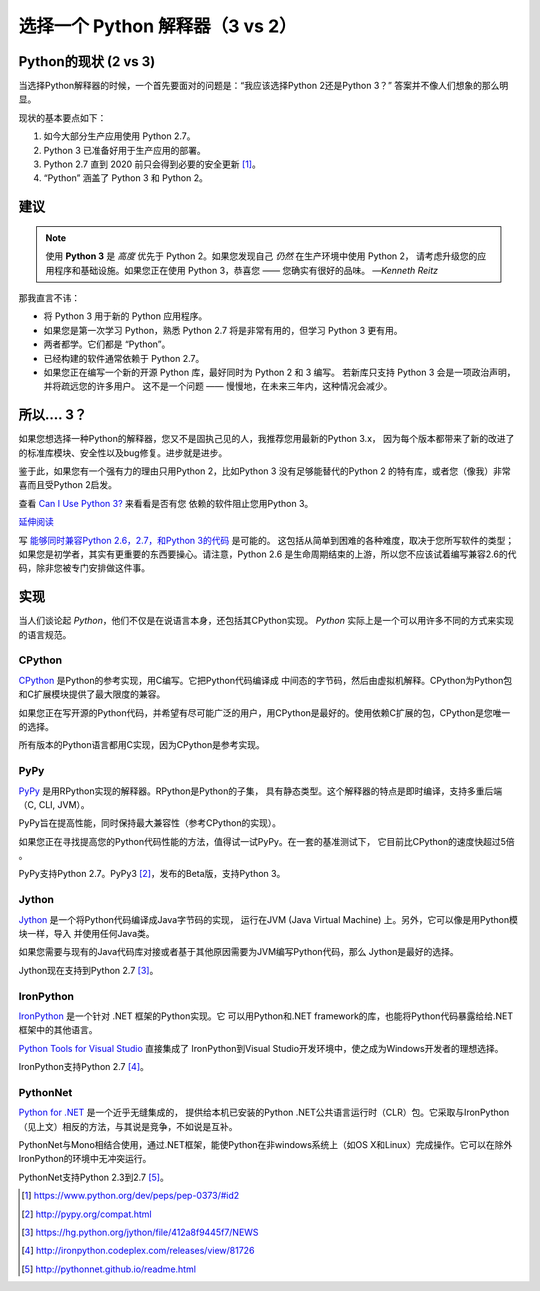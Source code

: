 选择一个 Python 解释器（3 vs 2）
============================================

.. image:: https://farm5.staticflickr.com/4265/34484834733_5b80f65ab1_k_d.jpg

.. _which-python:

Python的现状 (2 vs 3)
~~~~~~~~~~~~~~~~~~~~~~~~~~~~

当选择Python解释器的时候，一个首先要面对的问题是：“我应该选择Python 2还是Python 3？” 答案并不像人们想象的那么明显。


现状的基本要点如下：

1. 如今大部分生产应用使用 Python 2.7。
2. Python 3 已准备好用于生产应用的部署。
3. Python 2.7 直到 2020 前只会得到必要的安全更新 [#pep373_eol]_。
4. “Python” 涵盖了 Python 3 和 Python 2。

建议
~~~~~~~~~~~~~~~


.. note:: 使用 **Python 3** 是 *高度* 优先于 Python 2。如果您发现自己 *仍然* 在生产环境中使用 Python 2，
 请考虑升级您的应用程序和基础设施。如果您正在使用 Python 3，恭喜您 —— 您确实有很好的品味。
 —*Kenneth Reitz*

那我直言不讳：

- 将 Python 3 用于新的 Python 应用程序。
- 如果您是第一次学习 Python，熟悉 Python 2.7 将是非常有用的，但学习 Python 3 更有用。
- 两者都学。它们都是 “Python”。
- 已经构建的软件通常依赖于 Python 2.7。
- 如果您正在编写一个新的开源 Python 库，最好同时为 Python 2 和 3 编写。
  若新库只支持 Python 3 会是一项政治声明，并将疏远您的许多用户。
  这不是一个问题 —— 慢慢地，在未来三年内，这种情况会减少。

所以.... 3？
~~~~~~~~~~~~~~~~

如果您想选择一种Python的解释器，您又不是固执己见的人，我推荐您用最新的Python 3.x，
因为每个版本都带来了新的改进了的标准库模块、安全性以及bug修复。进步就是进步。

鉴于此，如果您有一个强有力的理由只用Python 2，比如Python 3 没有足够能替代的Python 2
的特有库，或者您（像我）非常喜而且受Python 2启发。

查看 `Can I Use Python 3? <https://caniusepython3.com/>`_ 来看看是否有您
依赖的软件阻止您用Python 3。

`延伸阅读 <http://wiki.python.org/moin/Python2orPython3>`_

写 `能够同时兼容Python 2.6，2.7，和Python 3的代码 <https://docs.python.org/3/howto/pyporting.html>`_ 是可能的。
这包括从简单到困难的各种难度，取决于您所写软件的类型；如果您是初学者，其实有更重要的东西要操心。请注意，Python 2.6
是生命周期结束的上游，所以您不应该试着编写兼容2.6的代码，除非您被专门安排做这件事。

实现
~~~~~~~~~~~~~~~

当人们谈论起 *Python*，他们不仅是在说语言本身，还包括其CPython实现。 
*Python* 实际上是一个可以用许多不同的方式来实现的语言规范。

CPython
-------

`CPython <http://www.python.org>`_ 是Python的参考实现，用C编写。它把Python代码编译成
中间态的字节码，然后由虚拟机解释。CPython为Python包和C扩展模块提供了最大限度的兼容。

如果您正在写开源的Python代码，并希望有尽可能广泛的用户，用CPython是最好的。使用依赖C扩展的包，CPython是您唯一的选择。

所有版本的Python语言都用C实现，因为CPython是参考实现。

PyPy
----

`PyPy <http://pypy.org/>`_ 是用RPython实现的解释器。RPython是Python的子集，
具有静态类型。这个解释器的特点是即时编译，支持多重后端（C, CLI, JVM）。

PyPy旨在提高性能，同时保持最大兼容性（参考CPython的实现）。

如果您正在寻找提高您的Python代码性能的方法，值得试一试PyPy。在一套的基准测试下，
它目前比CPython的速度快超过5倍 。

PyPy支持Python 2.7。PyPy3 [#pypy_ver]_，发布的Beta版，支持Python 3。

Jython
------

`Jython <http://www.jython.org/>`_ 是一个将Python代码编译成Java字节码的实现，
运行在JVM (Java Virtual Machine) 上。另外，它可以像是用Python模块一样，导入
并使用任何Java类。

如果您需要与现有的Java代码库对接或者基于其他原因需要为JVM编写Python代码，那么
Jython是最好的选择。

Jython现在支持到Python 2.7 [#jython_ver]_。

IronPython
----------

`IronPython <http://ironpython.net/>`_ 是一个针对 .NET 框架的Python实现。它
可以用Python和.NET framework的库，也能将Python代码暴露给给.NET框架中的其他语言。

`Python Tools for Visual Studio <http://ironpython.net/tools/>`_ 直接集成了
IronPython到Visual Studio开发环境中，使之成为Windows开发者的理想选择。

IronPython支持Python 2.7 [#iron_ver]_。

PythonNet
---------

`Python for .NET <http://pythonnet.github.io/>`_ 是一个近乎无缝集成的，
提供给本机已安装的Python .NET公共语言运行时（CLR）包。它采取与IronPython
（见上文）相反的方法，与其说是竞争，不如说是互补。

PythonNet与Mono相结合使用，通过.NET框架，能使Python在非windows系统上（如OS X和Linux）完成操作。它可以在除外IronPython的环境中无冲突运行。

PythonNet支持Python 2.3到2.7 [#pythonnet_ver]_。

.. [#pep373_eol] https://www.python.org/dev/peps/pep-0373/#id2

.. [#pypy_ver] http://pypy.org/compat.html

.. [#jython_ver] https://hg.python.org/jython/file/412a8f9445f7/NEWS

.. [#iron_ver] http://ironpython.codeplex.com/releases/view/81726

.. [#pythonnet_ver] http://pythonnet.github.io/readme.html
